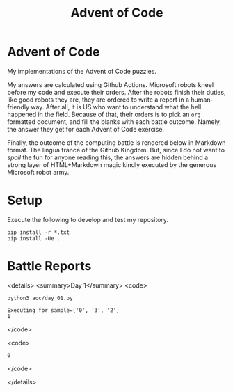 #+TITLE: Advent of Code
#+OPTIONS: toc:nil
* Advent of Code

My implementations of the Advent of Code puzzles.

My answers are calculated using Github Actions. Microsoft robots kneel before my
code and execute their orders. After the robots finish their duties, like good
robots they are, they are ordered to write a report in a human-friendly way.
After all, it is US who want to understand what the hell happened in the field.
Because of that, their orders is to pick an =org= formatted document, and fill
the blanks with each battle outcome. Namely, the answer they get for each Advent
of Code exercise.

Finally, the outcome of the computing battle is rendered below in Markdown
format. The lingua franca of the Github Kingdom. But, since I do not want to
/spoil/ the fun for anyone reading this, the answers are hidden behind a strong
layer of HTML+Markdown magic kindly executed by the generous Microsoft robot
army.

* Setup
Execute the following to develop and test my repository.

#+begin_src shell :exports code
pip install -r *.txt
pip install -Ue .
#+end_src

* Battle Reports

<details>
<summary>Day 1</summary>
<code>
#+begin_src shell :exports both :results verbatim
python3 aoc/day_01.py
#+end_src

#+RESULTS:
: Executing for sample=['0', '3', '2']
: 1

</code>

<code>
#+RESULTS:
: 0
</code>

</details>
